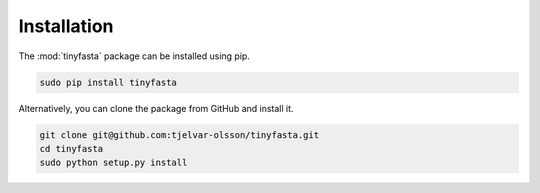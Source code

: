 Installation
============

The :mod:`tinyfasta` package can be installed using pip.

.. code-block:: bash

    sudo pip install tinyfasta 

Alternatively, you can clone the package from GitHub and install it.

.. code-block:: bash

    git clone git@github.com:tjelvar-olsson/tinyfasta.git
    cd tinyfasta
    sudo python setup.py install
